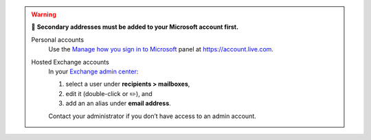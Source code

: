 .. warning:: 👀 **Secondary addresses must be added to your Microsoft account first.**

   Personal accounts
      Use the `Manage how you sign in to Microsoft
      <https://account.live.com/names/Manage>`_
      panel at https://account.live.com.

   Hosted Exchange accounts
      In your `Exchange admin center <https://outlook.office.com/ecp/>`_:

      1. select a user under **recipients > mailboxes**,
      2. edit it (double-click or ✏️), and
      3. add an an alias under **email address**.

      Contact your administrator if you don’t have access to an admin account.
